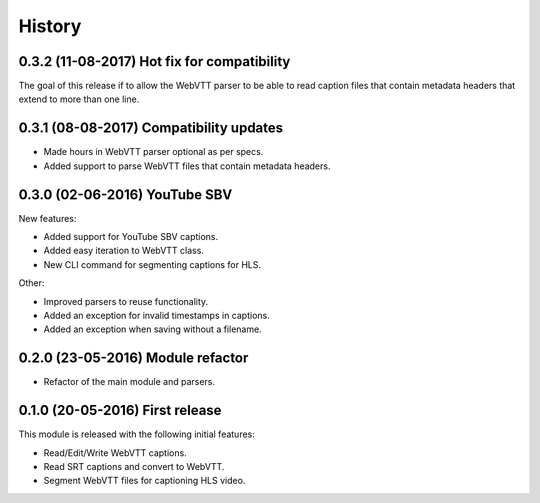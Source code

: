 History
=======

0.3.2 (11-08-2017) Hot fix for compatibility
--------------------------------------------

The goal of this release if to allow the WebVTT parser to be able to read caption files that contain metadata headers
that extend to more than one line.

0.3.1 (08-08-2017) Compatibility updates
----------------------------------------

* Made hours in WebVTT parser optional as per specs.
* Added support to parse WebVTT files that contain metadata headers.

0.3.0 (02-06-2016) YouTube SBV
------------------------------

New features:

* Added support for YouTube SBV captions.
* Added easy iteration to WebVTT class.
* New CLI command for segmenting captions for HLS.

Other:

* Improved parsers to reuse functionality.
* Added an exception for invalid timestamps in captions.
* Added an exception when saving without a filename.

0.2.0 (23-05-2016) Module refactor
----------------------------------

* Refactor of the main module and parsers.


0.1.0 (20-05-2016) First release
--------------------------------

This module is released with the following initial features:

* Read/Edit/Write WebVTT captions.
* Read SRT captions and convert to WebVTT.
* Segment WebVTT files for captioning HLS video.
